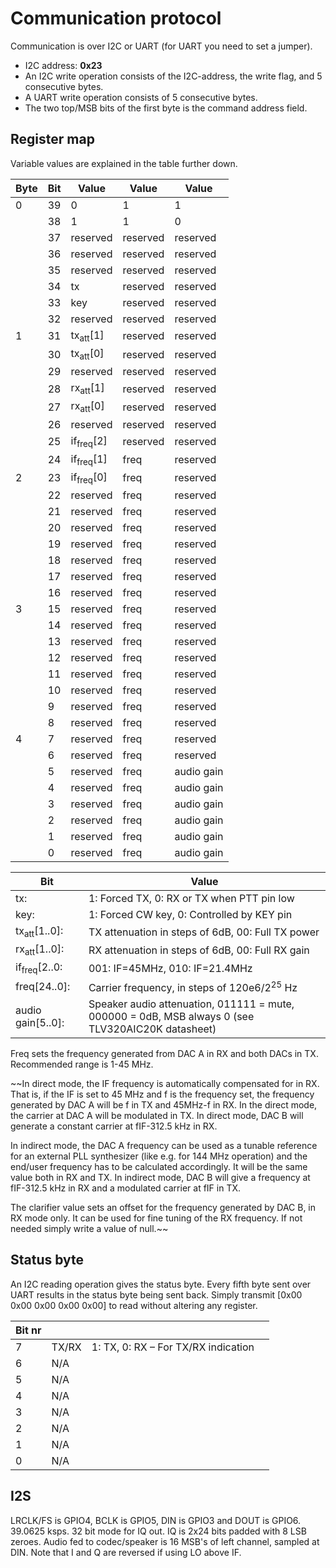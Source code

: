 * Communication protocol

Communication is over I2C or UART (for UART you need to set a jumper).

- I2C address: *0x23*
- An I2C write operation consists of the I2C-address, the write flag, and 5 consecutive bytes.
- A UART write operation consists of 5 consecutive bytes.
- The two top/MSB bits of the first byte is the command address field.


** Register map

Variable values are explained in the table further down.

| Byte | Bit | Value       | Value    | Value      |
|------+-----+-------------+----------+------------|
|    0 |  39 | 0           | 1        | 1          |
|      |  38 | 1           | 1        | 0          |
|      |  37 | reserved      | reserved | reserved   |
|      |  36 | reserved | reserved | reserved   |
|      |  35 | reserved     | reserved | reserved   |
|      |  34 | tx          | reserved | reserved   |
|      |  33 | key         | reserved | reserved   |
|      |  32 | reserved          | reserved | reserved   |
|    1 |  31 | tx_att[1]      | reserved     | reserved   |
|      |  30 | tx_att[0]    | reserved     | reserved   |
|      |  29 | reserved    | reserved     | reserved   |
|      |  28 | rx_att[1]    | reserved     | reserved   |
|      |  27 | rx_att[0]    | reserved     | reserved   |
|      |  26 | reserved    | reserved     | reserved   |
|      |  25 | if_freq[2]    | reserved     | reserved   |
|      |  24 | if_freq[1]    | freq     | reserved   |
|    2 |  23 | if_freq[0]    | freq     | reserved   |
|      |  22 | reserved    | freq     | reserved   |
|      |  21 | reserved    | freq     | reserved   |
|      |  20 | reserved    | freq     | reserved   |
|      |  19 | reserved       | freq     | reserved   |
|      |  18 | reserved     | freq     | reserved   |
|      |  17 | reserved    | freq     | reserved   |
|      |  16 | reserved    | freq     | reserved   |
|    3 |  15 | reserved    | freq     | reserved   |
|      |  14 | reserved    | freq     | reserved   |
|      |  13 | reserved    | freq     | reserved	   |
|      |  12 | reserved    | freq     | reserved	   |
|      |  11 | reserved    | freq     | reserved	   |
|      |  10 | reserved    | freq     | reserved	   |
|      |   9 | reserved    | freq     | reserved	   |
|      |   8 | reserved    | freq     | reserved	   |
|    4 |   7 | reserved    | freq     | reserved   |
|      |   6 | reserved    | freq     | reserved   |
|      |   5 | reserved    | freq     | audio gain |
|      |   4 | reserved    | freq     | audio gain |
|      |   3 | reserved    | freq     | audio gain |
|      |   2 | reserved    | freq     | audio gain |
|      |   1 | reserved    | freq     | audio gain |
|      |   0 | reserved    | freq     | audio gain |



| Bit               | Value                                                                                             |
|-------------------+---------------------------------------------------------------------------------------------------|                                                 		|
| tx:               | 1: Forced TX, 0: RX or TX when PTT pin low                                                        |
| key:              | 1: Forced CW key, 0: Controlled by KEY pin                                                        |
| tx_att[1..0]:    | TX attenuation in steps of 6dB, 00: Full TX power                                                  |
| rx_att[1..0]:    | RX attenuation in steps of 6dB, 00: Full RX gain          														|
| if_freq[2..0:    | 001: IF=45MHz, 010: IF=21.4MHz         																				|
| freq[24..0]:      | Carrier frequency, in steps of 120e6/2^25 Hz                                                      |
| audio gain[5..0]: | Speaker audio attenuation, 011111 = mute, 000000 = 0dB, MSB always 0 (see TLV320AIC20K datasheet) |

Freq sets the frequency generated from DAC A in RX and both DACs in TX. Recommended range is 1-45 MHz.

~~In direct mode, the IF frequency is automatically compensated for in RX. That is, if the IF is set to 45 MHz and f is the frequency set, the frequency generated by DAC A will be f in TX and 45MHz-f in RX.
In the direct mode, the carrier at DAC A will be modulated in TX. In direct mode, DAC B will generate a constant carrier at fIF-312.5 kHz in RX. 

In indirect mode, the DAC A frequency can be used as a tunable reference for an external PLL synthesizer (like e.g. for 144 MHz operation) and the end/user frequency has to be calculated accordingly. It will be the same value both in RX and TX.
In indirect mode, DAC B will give a frequency at fIF-312.5 kHz in RX and a modulated carrier at fIF in TX.  

The clarifier value sets an offset for the frequency generated by DAC B, in RX mode only. It can be used for fine tuning of the RX frequency. If not needed simply write a value of null.~~

** Status byte
   
An I2C reading operation gives the status byte.													
Every fifth byte sent over UART results in the status byte being sent back.
Simply transmit [0x00 0x00 0x00 0x00 0x00] to read without altering any register.


| Bit nr |          |                                      |                                       
|--------+----------+--------------------------------------|
|      7 | TX/RX    | 1: TX, 0: RX – For TX/RX indication  |
|      6 | N/A	    | 							                 |
|      5 | N/A     |                                       |
|      4 | N/A     | 												  |
|      3 | N/A     |                                       |
|      2 | N/A     |                                       |
|      1 | N/A     |                                       |
|      0 | N/A     |  				    							  |             


** I2S

LRCLK/FS is GPIO4, BCLK is GPIO5, DIN is GPIO3 and DOUT is GPIO6. 
39.0625 ksps. 32 bit mode for IQ out.
IQ is 2x24 bits padded with 8 LSB zeroes.
Audio fed to codec/speaker is 16 MSB's of left channel, sampled at DIN.
Note that I and Q are reversed if using LO above IF.
